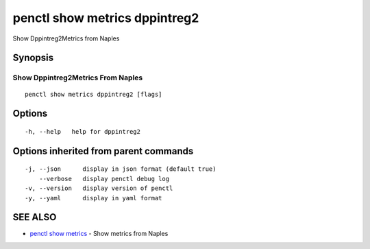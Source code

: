 .. _penctl_show_metrics_dppintreg2:

penctl show metrics dppintreg2
------------------------------

Show Dppintreg2Metrics from Naples

Synopsis
~~~~~~~~



---------------------------------
 Show Dppintreg2Metrics From Naples 
---------------------------------


::

  penctl show metrics dppintreg2 [flags]

Options
~~~~~~~

::

  -h, --help   help for dppintreg2

Options inherited from parent commands
~~~~~~~~~~~~~~~~~~~~~~~~~~~~~~~~~~~~~~

::

  -j, --json      display in json format (default true)
      --verbose   display penctl debug log
  -v, --version   display version of penctl
  -y, --yaml      display in yaml format

SEE ALSO
~~~~~~~~

* `penctl show metrics <penctl_show_metrics.rst>`_ 	 - Show metrics from Naples

